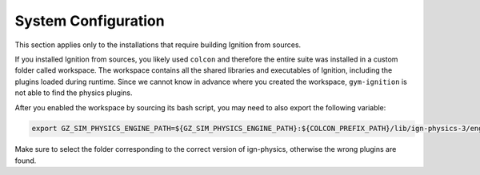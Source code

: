 System Configuration
********************

This section applies only to the installations that require building Ignition from sources.

If you installed Ignition from sources, you likely used ``colcon`` and therefore the entire suite was installed in a custom folder called workspace.
The workspace contains all the shared libraries and executables of Ignition, including the plugins loaded during runtime.
Since we cannot know in advance where you created the workspace, ``gym-ignition`` is not able to find the physics plugins.

After you enabled the workspace by sourcing its bash script, you may need to also export the following variable:

.. code-block:: bash

   export GZ_SIM_PHYSICS_ENGINE_PATH=${GZ_SIM_PHYSICS_ENGINE_PATH}:${COLCON_PREFIX_PATH}/lib/ign-physics-3/engine-plugins/

Make sure to select the folder corresponding to the correct version of ign-physics, otherwise the wrong plugins are found.
